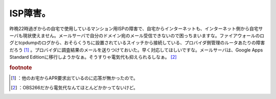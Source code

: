 ﻿ISP障害。
############


昨晩22時過ぎからの自宅で使用しているマンション用ISPの障害で、自宅からインターネットも、インターネット側から自宅サーバも現状使えません。メールサーバで自分のドメイン宛のメール受信できないので困っちまいますな。ファイアウォールのログとtcpdumpのログから、おそらくうちに設置されているスイッチから接続している、プロバイダ側管理のルータあたりの障害だろう [#]_ 。プロバイダに調査結果のメールを送りつけておいた。早く対応してほしいですな。メールサーバは、Google Apps Standard Editionに移行しようかなぁ。そうすりゃ電気代も抑えられるしなぁ。 [#]_ 


.. rubric:: footnote

.. [#] ：他のお宅からAPR要求出ているのに応答が無かったので。
.. [#] ：OBS266だから電気代なんてほとんどかかってないけど。



.. author:: mkouhei
.. categories:: computer, 
.. tags::


